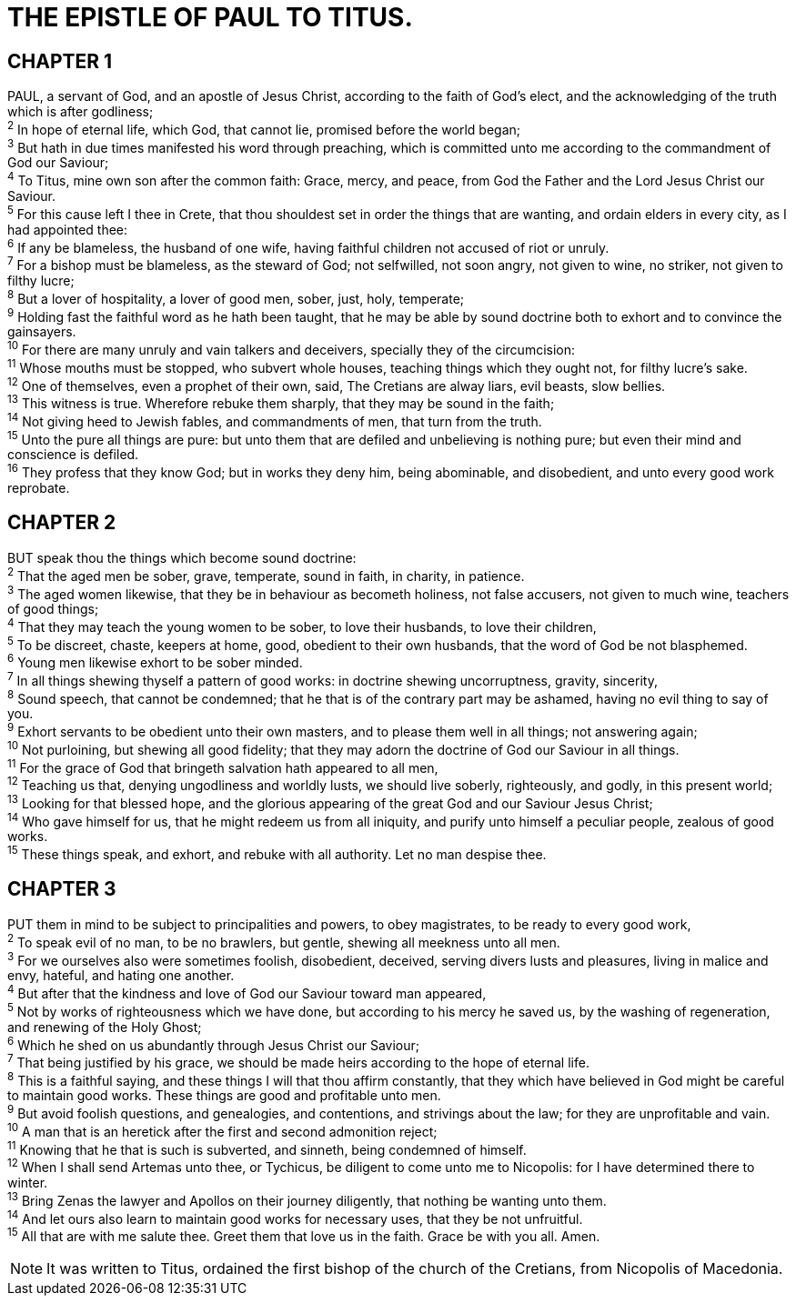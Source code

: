 = THE EPISTLE OF PAUL TO TITUS.
 
== CHAPTER 1

[%hardbreaks]
PAUL, a servant of God, and an apostle of Jesus Christ, according to the faith of God’s elect, and the acknowledging of the truth which is after godliness;
^2^ In hope of eternal life, which God, that cannot lie, promised before the world began;
^3^ But hath in due times manifested his word through preaching, which is committed unto me according to the commandment of God our Saviour;
^4^ To Titus, mine own son after the common faith: Grace, mercy, and peace, from God the Father and the Lord Jesus Christ our Saviour.
^5^ For this cause left I thee in Crete, that thou shouldest set in order the things that are wanting, and ordain elders in every city, as I had appointed thee:
^6^ If any be blameless, the husband of one wife, having faithful children not accused of riot or unruly.
^7^ For a bishop must be blameless, as the steward of God; not selfwilled, not soon angry, not given to wine, no striker, not given to filthy lucre;
^8^ But a lover of hospitality, a lover of good men, sober, just, holy, temperate;
^9^ Holding fast the faithful word as he hath been taught, that he may be able by sound doctrine both to exhort and to convince the gainsayers.
^10^ For there are many unruly and vain talkers and deceivers, specially they of the circumcision:
^11^ Whose mouths must be stopped, who subvert whole houses, teaching things which they ought not, for filthy lucre’s sake.
^12^ One of themselves, even a prophet of their own, said, The Cretians are alway liars, evil beasts, slow bellies.
^13^ This witness is true. Wherefore rebuke them sharply, that they may be sound in the faith;
^14^ Not giving heed to Jewish fables, and commandments of men, that turn from the truth.
^15^ Unto the pure all things are pure: but unto them that are defiled and unbelieving is nothing pure; but even their mind and conscience is defiled.
^16^ They profess that they know God; but in works they deny him, being abominable, and disobedient, and unto every good work reprobate.
 
== CHAPTER 2

[%hardbreaks]
BUT speak thou the things which become sound doctrine:
^2^ That the aged men be sober, grave, temperate, sound in faith, in charity, in patience.
^3^ The aged women likewise, that they be in behaviour as becometh holiness, not false accusers, not given to much wine, teachers of good things;
^4^ That they may teach the young women to be sober, to love their husbands, to love their children,
^5^ To be discreet, chaste, keepers at home, good, obedient to their own husbands, that the word of God be not blasphemed.
^6^ Young men likewise exhort to be sober minded.
^7^ In all things shewing thyself a pattern of good works: in doctrine shewing uncorruptness, gravity, sincerity,
^8^ Sound speech, that cannot be condemned; that he that is of the contrary part may be ashamed, having no evil thing to say of you.
^9^ Exhort servants to be obedient unto their own masters, and to please them well in all things; not answering again;
^10^ Not purloining, but shewing all good fidelity; that they may adorn the doctrine of God our Saviour in all things.
^11^ For the grace of God that bringeth salvation hath appeared to all men,
^12^ Teaching us that, denying ungodliness and worldly lusts, we should live soberly, righteously, and godly, in this present world;
^13^ Looking for that blessed hope, and the glorious appearing of the great God and our Saviour Jesus Christ;
^14^ Who gave himself for us, that he might redeem us from all iniquity, and purify unto himself a peculiar people, zealous of good works.
^15^ These things speak, and exhort, and rebuke with all authority. Let no man despise thee.
 
== CHAPTER 3

[%hardbreaks]
PUT them in mind to be subject to principalities and powers, to obey magistrates, to be ready to every good work,
^2^ To speak evil of no man, to be no brawlers, but gentle, shewing all meekness unto all men.
^3^ For we ourselves also were sometimes foolish, disobedient, deceived, serving divers lusts and pleasures, living in malice and envy, hateful, and hating one another.
^4^ But after that the kindness and love of God our Saviour toward man appeared,
^5^ Not by works of righteousness which we have done, but according to his mercy he saved us, by the washing of regeneration, and renewing of the Holy Ghost;
^6^ Which he shed on us abundantly through Jesus Christ our Saviour;
^7^ That being justified by his grace, we should be made heirs according to the hope of eternal life.
^8^ This is a faithful saying, and these things I will that thou affirm constantly, that they which have believed in God might be careful to maintain good works. These things are good and profitable unto men.
^9^ But avoid foolish questions, and genealogies, and contentions, and strivings about the law; for they are unprofitable and vain.
^10^ A man that is an heretick after the first and second admonition reject;
^11^ Knowing that he that is such is subverted, and sinneth, being condemned of himself.
^12^ When I shall send Artemas unto thee, or Tychicus, be diligent to come unto me to Nicopolis: for I have determined there to winter.
^13^ Bring Zenas the lawyer and Apollos on their journey diligently, that nothing be wanting unto them.
^14^ And let ours also learn to maintain good works for necessary uses, that they be not unfruitful.
^15^ All that are with me salute thee. Greet them that love us in the faith. Grace be with you all. Amen.

NOTE: It was written to Titus, ordained the first bishop of the church of the Cretians, from Nicopolis of Macedonia.

 
